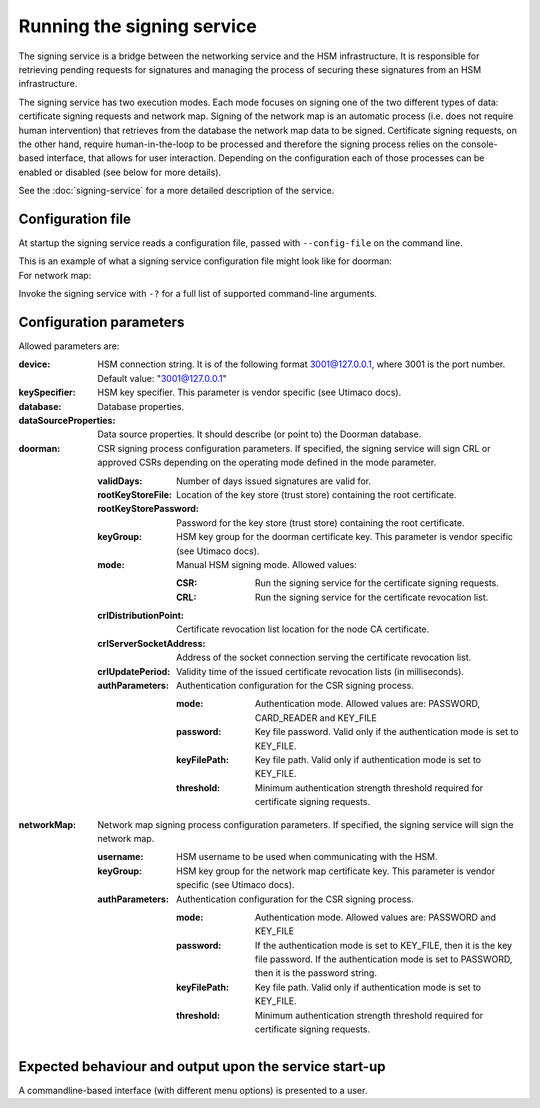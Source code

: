 Running the signing service
===========================

The signing service is a bridge between the networking service and the HSM infrastructure. It is responsible for retrieving
pending requests for signatures and managing the process of securing these signatures from an HSM infrastructure.

The signing service has two execution modes. Each mode focuses on signing one of the two different types of data: certificate signing requests and network map.
Signing of the network map is an automatic process (i.e. does not require human intervention) that retrieves from the database the network map data to be signed.
Certificate signing requests, on the other hand, require human-in-the-loop to be processed and therefore the signing process relies on the console-based interface, that allows for user interaction.
Depending on the configuration each of those processes can be enabled or disabled (see below for more details).

See the :doc:`signing-service` for a more detailed description of the service.

Configuration file
------------------
At startup the signing service reads a configuration file, passed with ``--config-file`` on the command line.

This is an example of what a signing service configuration file might look like for doorman:
    .. literalinclude:: ../../network-management/hsm-for-doorman.conf

For network map:
    .. literalinclude:: ../../network-management/hsm-for-networkmap.conf

Invoke the signing service with ``-?`` for a full list of supported command-line arguments.


Configuration parameters
------------------------
Allowed parameters are:

:device: HSM connection string. It is of the following format 3001@127.0.0.1, where 3001 is the port number.
    Default value: "3001@127.0.0.1"

:keySpecifier: HSM key specifier. This parameter is vendor specific (see Utimaco docs).

:database: Database properties.

:dataSourceProperties: Data source properties. It should describe (or point to) the Doorman database.

:doorman: CSR signing process configuration parameters. If specified, the signing service will sign CRL or approved CSRs depending on the operating mode defined in the mode parameter.

    :validDays: Number of days issued signatures are valid for.

    :rootKeyStoreFile: Location of the key store (trust store) containing the root certificate.

    :rootKeyStorePassword: Password for the key store (trust store) containing the root certificate.

    :keyGroup: HSM key group for the doorman certificate key. This parameter is vendor specific (see Utimaco docs).

    :mode: Manual HSM signing mode. Allowed values:

        :CSR: Run the signing service for the certificate signing requests.

        :CRL: Run the signing service for the certificate revocation list.

    :crlDistributionPoint: Certificate revocation list location for the node CA certificate.

    :crlServerSocketAddress: Address of the socket connection serving the certificate revocation list.

    :crlUpdatePeriod: Validity time of the issued certificate revocation lists (in milliseconds).

    :authParameters: Authentication configuration for the CSR signing process.

        :mode: Authentication mode. Allowed values are: PASSWORD, CARD_READER and KEY_FILE

        :password: Key file password. Valid only if the authentication mode is set to KEY_FILE.

        :keyFilePath: Key file path. Valid only if authentication mode is set to KEY_FILE.

        :threshold: Minimum authentication strength threshold required for certificate signing requests.

:networkMap: Network map signing process configuration parameters. If specified, the signing service will sign the network map.

    :username: HSM username to be used when communicating with the HSM.

    :keyGroup: HSM key group for the network map certificate key. This parameter is vendor specific (see Utimaco docs).

    :authParameters: Authentication configuration for the CSR signing process.

            :mode: Authentication mode. Allowed values are: PASSWORD and KEY_FILE

            :password: If the authentication mode is set to KEY_FILE, then it is the key file password.
                       If the authentication mode is set to PASSWORD, then it is the password string.

            :keyFilePath: Key file path. Valid only if authentication mode is set to KEY_FILE.

            :threshold: Minimum authentication strength threshold required for certificate signing requests.


Expected behaviour and output upon the service start-up
-------------------------------------------------------

A commandline-based interface (with different menu options) is presented to a user.
